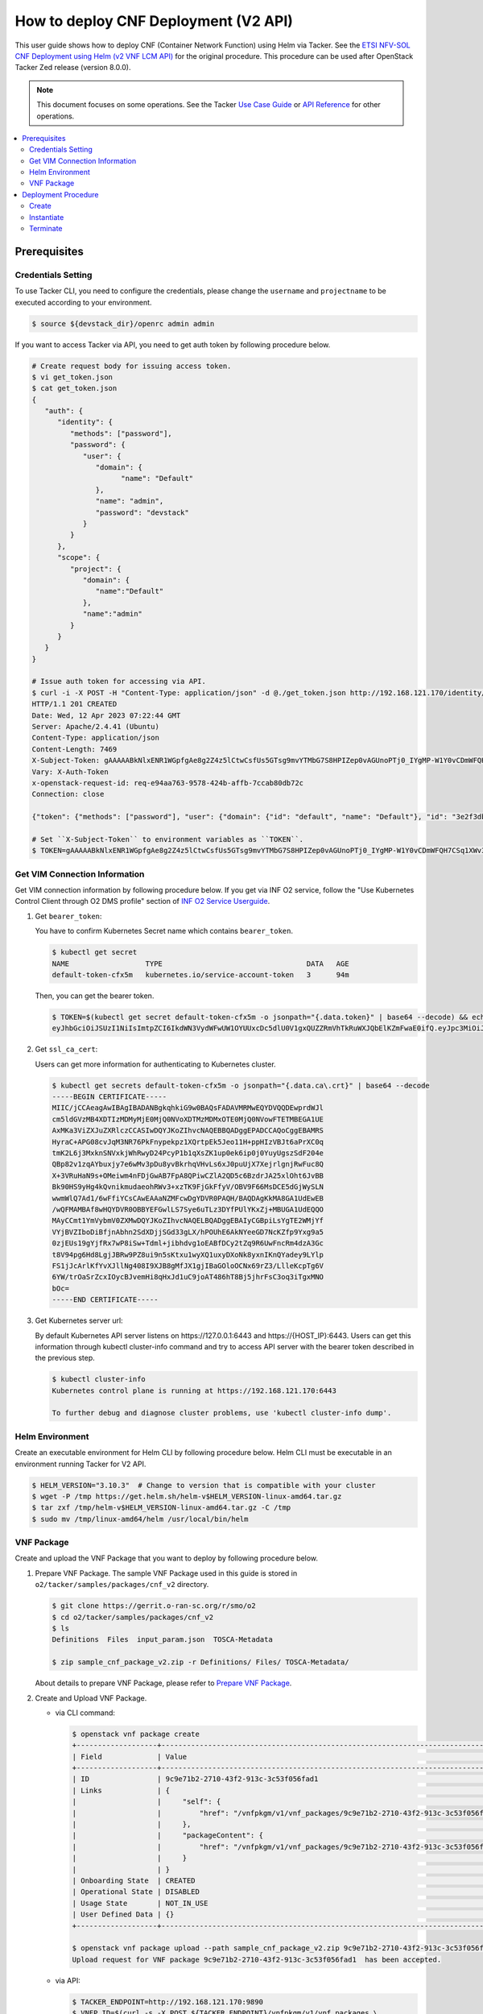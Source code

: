.. This work is licensed under a Creative Commons Attribution 4.0 International License.
.. http://creativecommons.org/licenses/by/4.0


How to deploy CNF Deployment (V2 API)
=====================================

This user guide shows how to deploy CNF (Container Network Function) using Helm via Tacker.
See the `ETSI NFV-SOL CNF Deployment using Helm (v2 VNF LCM API)`_ for the original procedure.
This procedure can be used after OpenStack Tacker Zed release (version 8.0.0).

.. note::

   This document focuses on some operations. See the Tacker `Use Case Guide`_ or `API Reference`_ for other operations.

.. contents::
   :depth: 3
   :local:

Prerequisites
-------------

Credentials Setting
~~~~~~~~~~~~~~~~~~~

To use Tacker CLI, you need to configure the credentials, please change the ``username`` and ``projectname`` to be executed according to your environment.

.. code:: bash

   $ source ${devstack_dir}/openrc admin admin

If you want to access Tacker via API, you need to get auth token by following procedure below.

.. code:: bash

   # Create request body for issuing access token.
   $ vi get_token.json
   $ cat get_token.json
   {
      "auth": {
         "identity": {
            "methods": ["password"],
            "password": {
               "user": {
                  "domain": {
                        "name": "Default"
                  },
                  "name": "admin",
                  "password": "devstack"
               }
            }
         },
         "scope": {
            "project": {
               "domain": {
                  "name":"Default"
               },
               "name":"admin"
            }
         }
      }
   }

   # Issue auth token for accessing via API.
   $ curl -i -X POST -H "Content-Type: application/json" -d @./get_token.json http://192.168.121.170/identity/v3/auth/tokens
   HTTP/1.1 201 CREATED
   Date: Wed, 12 Apr 2023 07:22:44 GMT
   Server: Apache/2.4.41 (Ubuntu)
   Content-Type: application/json
   Content-Length: 7469
   X-Subject-Token: gAAAAABkNlxENR1WGpfgAe8g2Z4z5lCtwCsfUs5GTsg9mvYTMbG7S8HPIZep0vAGUnoPTj0_IYgMP-W1Y0vCDmWFQH7CSq1XWv3qNMd4aFnclk5sHuP1s0JtHSls7IQMM6zbn-FBYUSWTc9d783OSxYKXWqf3qo-CfFjPwrkmNzfkzgtlogkeA4
   Vary: X-Auth-Token
   x-openstack-request-id: req-e94aa763-9578-424b-affb-7ccab80db72c
   Connection: close

   {"token": {"methods": ["password"], "user": {"domain": {"id": "default", "name": "Default"}, "id": "3e2f3db203e347bfa2197f8fdd038f39", "name": "admin", "password_expires_at": null}, "audit_ids": ["1pgGosVvR4azhw29woKvDw"], "expires_at": "2023-04-12T08:22:44.000000Z", "issued_at": "2023-04-12T07:22:44.000000Z", "project": {"domain": {"id": "default", "name": "Default"}, "id": "5af8bd4dd4ed4285ab1d45a95833cc67", "name": "admin"}, "is_domain": false, "roles": [{"id": "a039c220711049e0b77eac89a1504a81", "name": "reader"}, {"id": "57051bcc1fc24eb4875852a8ab32eae7", "name": "member"}, {"id": "029ea703a2534199a412b18cc5bfa31d", "name": "admin"}], "catalog": [{"endpoints": [{"id": "29307c3ec2f94553acbd7682e32602ba", "interface": "public", "region_id": "RegionOne", "url": "http://192.168.121.170:8989/v2", "region": "RegionOne"}, {"id": "45e5c5f2d4ce4841a980e29e6d3713f7", "interface": "internal", "region_id": "RegionOne", "url": "http://192.168.121.170:8989/v2", "region": "RegionOne"}, {"id": "8d79900575e3490cb71ad6fe5ff0697c", "interface": "admin", "region_id": "RegionOne", "url": "http://192.168.121.170:8989/v2", "region": "RegionOne"}], "id": "00c00313624d4c74aeaa55285e2c553d", "type": "workflowv2", "name": "mistral"}, {"endpoints": [{"id": "aafc7809d8a943d39d20490442ed87fa", "interface": "public", "region_id": "RegionOne", "url": "http://192.168.121.170/compute/v2/5af8bd4dd4ed4285ab1d45a95833cc67", "region": "RegionOne"}], "id": "131f57b38d7e4874a18446ab50f3f37b", "type": "compute_legacy", "name": "nova_legacy"}, {"endpoints": [{"id": "e1cd2199468a4486a4df2ffe884b9026", "interface": "public", "region_id": "RegionOne", "url": "http://192.168.121.170:12347/v1", "region": "RegionOne"}], "id": "4dc58229363a4e5fa3d863357554678b", "type": "maintenance", "name": "fenix"}, {"endpoints": [], "id": "53b114aa4c2b4cf7b642ef99e767e58c", "type": "kuryr-kubernetes", "name": "kuryr-kubernetes"}, {"endpoints": [{"id": "1156b12e11a04ac2ab4a674976e8bb3e", "interface": "admin", "region_id": "RegionOne", "url": "http://192.168.121.170/metric", "region": "RegionOne"}, {"id": "191a35e87d824e72819c28790d6dac8d", "interface": "internal", "region_id": "RegionOne", "url": "http://192.168.121.170/metric", "region": "RegionOne"}, {"id": "99016e127b7d4f8483636f5531d994c9", "interface": "public", "region_id": "RegionOne", "url": "http://192.168.121.170/metric", "region": "RegionOne"}], "id": "5d483e864b484f76a46266dc5640386b", "type": "metric", "name": "gnocchi"}, {"endpoints": [{"id": "d5ce793eee434288901795720538f811", "interface": "public", "region_id": "RegionOne", "url": "http://192.168.121.170/volume/v3/5af8bd4dd4ed4285ab1d45a95833cc67", "region": "RegionOne"}], "id": "5e5f3dc6efa545569f67f453a05ac234", "type": "block-storage", "name": "cinder"}, {"endpoints": [{"id": "6ed501fde45047fe9a3684cc791df953", "interface": "public", "region_id": "RegionOne", "url": "http://192.168.121.170/load-balancer", "region": "RegionOne"}], "id": "8b06952a46f3448f9e88daccee3212a9", "type": "load-balancer", "name": "octavia"}, {"endpoints": [{"id": "548133af931b4c0ea8d015dbb67d4388", "interface": "internal", "region_id": "RegionOne", "url": "http://192.168.121.170/identity", "region": "RegionOne"}, {"id": "58f0b35802f442f4997318017a37cae9", "interface": "admin", "region_id": "RegionOne", "url": "http://192.168.121.170/identity", "region": "RegionOne"}, {"id": "c062a6ce0ab54ee699b863b38e15c50a", "interface": "public", "region_id": "RegionOne", "url": "http://192.168.121.170/identity", "region": "RegionOne"}], "id": "8ee29bc9aa6d4ddda69f7810b0c52ff5", "type": "identity", "name": "keystone"}, {"endpoints": [{"id": "7fdd1dac28874280928e6c9313b4a415", "interface": "public", "region_id": "RegionOne", "url": "http://192.168.121.170/heat-api-cfn/v1", "region": "RegionOne"}], "id": "9605cce5cdad422f8934c891ac840fa7", "type": "cloudformation", "name": "heat-cfn"}, {"endpoints": [{"id": "53ed393173944da3bfac9d482907b65e", "interface": "internal", "region_id": "RegionOne", "url": "http://192.168.121.170:9890/", "region": "RegionOne"}, {"id": "d6891cda1327453aa28155fd18e8596e", "interface": "admin", "region_id": "RegionOne", "url": "http://192.168.121.170:9890/", "region": "RegionOne"}, {"id": "fef7c489ad544e708d9c85e4a801e344", "interface": "public", "region_id": "RegionOne", "url": "http://192.168.121.170:9890/", "region": "RegionOne"}], "id": "a2c67888fc7a4f55a4001cd807293daf", "type": "nfv-orchestration", "name": "tacker"}, {"endpoints": [{"id": "413321647af94f2fb948e59c76bc2b87", "interface": "public", "region_id": "RegionOne", "url": "http://192.168.121.170/placement", "region": "RegionOne"}], "id": "aa649b2a9f8644a184fd6857400328ab", "type": "placement", "name": "placement"}, {"endpoints": [{"id": "671a41088c4841d18c58db9ac8a97314", "interface": "public", "region_id": "RegionOne", "url": "http://192.168.121.170:9696/networking", "region": "RegionOne"}], "id": "b1abe9867d07457dbc7c84f37906300a", "type": "network", "name": "neutron"}, {"endpoints": [{"id": "ba3d670defb748a1b23a4697a7998fb7", "interface": "public", "region_id": "RegionOne", "url": "http://192.168.121.170/volume/v3/5af8bd4dd4ed4285ab1d45a95833cc67", "region": "RegionOne"}], "id": "b481211f6e5742f1913148ab157259ee", "type": "volumev3", "name": "cinderv3"}, {"endpoints": [{"id": "7eca8bcad7df40cda721a960a838f908", "interface": "public", "region_id": "RegionOne", "url": "http://192.168.121.170/heat-api/v1/5af8bd4dd4ed4285ab1d45a95833cc67", "region": "RegionOne"}], "id": "c7c437d0564f428db112516273ca2c0b", "type": "orchestration", "name": "heat"}, {"endpoints": [{"id": "2be3a59b29c04cf7a359ec8b973d334a", "interface": "admin", "region_id": "RegionOne", "url": "http://192.168.121.170/key-manager", "region": "RegionOne"}, {"id": "4258ac8e29084b5a82a48e55b2189284", "interface": "internal", "region_id": "RegionOne", "url": "http://192.168.121.170/key-manager", "region": "RegionOne"}, {"id": "d463ed0ea12a4b44974b9239d2c14a49", "interface": "public", "region_id": "RegionOne", "url": "http://192.168.121.170/key-manager", "region": "RegionOne"}], "id": "d411db3bd28a44f7b7c0ae53d3f5bb7b", "type": "key-manager", "name": "barbican"}, {"endpoints": [{"id": "05dea080ccc8493b9aa6a22bfe9d7b2b", "interface": "public", "region_id": "RegionOne", "url": "http://192.168.121.170/compute/v2.1", "region": "RegionOne"}], "id": "d69f1f3988ee4809a9bb496f4f312bbd", "type": "compute", "name": "nova"}, {"endpoints": [{"id": "86e8d9e1998b4b9caf503dc58fc1297a", "interface": "public", "region_id": "RegionOne", "url": "http://192.168.121.170/reservation/v1", "region": "RegionOne"}], "id": "d81b4911762a4c419f3816c36adcdac1", "type": "reservation", "name": "blazar"}, {"endpoints": [{"id": "0b0195a6580d48bf94eed97a35603756", "interface": "admin", "region_id": "RegionOne", "url": "http://192.168.121.170:8042", "region": "RegionOne"}, {"id": "67d676a732bb4c67abcdc5f433e5b3aa", "interface": "public", "region_id": "RegionOne", "url": "http://192.168.121.170:8042", "region": "RegionOne"}, {"id": "f753f73beed8463fa3f594c29911c332", "interface": "internal", "region_id": "RegionOne", "url": "http://192.168.121.170:8042", "region": "RegionOne"}], "id": "ddd00c0c78b448438bb925776fdbb350", "type": "alarming", "name": "aodh"}, {"endpoints": [{"id": "a39c85e31b3446239f958cc96c634216", "interface": "public", "region_id": "RegionOne", "url": "http://192.168.121.170/image", "region": "RegionOne"}], "id": "fe0a0e3590fa4fa69f395bcdc47f1241", "type": "image", "name": "glance"}]}}

   # Set ``X-Subject-Token`` to environment variables as ``TOKEN``.
   $ TOKEN=gAAAAABkNlxENR1WGpfgAe8g2Z4z5lCtwCsfUs5GTsg9mvYTMbG7S8HPIZep0vAGUnoPTj0_IYgMP-W1Y0vCDmWFQH7CSq1XWv3qNMd4aFnclk5sHuP1s0JtHSls7IQMM6zbn-FBYUSWTc9d783OSxYKXWqf3qo-CfFjPwrkmNzfkzgtlogkeA4

Get VIM Connection Information
~~~~~~~~~~~~~~~~~~~~~~~~~~~~~~
Get VIM connection information by following procedure below.
If you get via INF O2 service, follow the "Use Kubernetes Control Client through O2 DMS profile" section of `INF O2 Service Userguide`_.

1. Get ``bearer_token``:

   You have to confirm Kubernetes Secret name which contains ``bearer_token``.

   .. code:: bash

      $ kubectl get secret
      NAME                  TYPE                                  DATA   AGE
      default-token-cfx5m   kubernetes.io/service-account-token   3      94m

   Then, you can get the bearer token.

   .. code:: bash

      $ TOKEN=$(kubectl get secret default-token-cfx5m -o jsonpath="{.data.token}" | base64 --decode) && echo $TOKEN
      eyJhbGciOiJSUzI1NiIsImtpZCI6IkdWN3VydWFwUW1OYUUxcDc5dlU0V1gxQUZZRmVhTkRuWXJQbElKZmFwaE0ifQ.eyJpc3MiOiJrdWJlcm5ldGVzL3NlcnZpY2VhY2NvdW50Iiwia3ViZXJuZXRlcy5pby9zZXJ2aWNlYWNjb3VudC9uYW1lc3BhY2UiOiJkZWZhdWx0Iiwia3ViZXJuZXRlcy5pby9zZXJ2aWNlYWNjb3VudC9zZWNyZXQubmFtZSI6ImRlZmF1bHQtdG9rZW4tY2Z4NW0iLCJrdWJlcm5ldGVzLmlvL3NlcnZpY2VhY2NvdW50L3NlcnZpY2UtYWNjb3VudC5uYW1lIjoiZGVmYXVsdCIsImt1YmVybmV0ZXMuaW8vc2VydmljZWFjY291bnQvc2VydmljZS1hY2NvdW50LnVpZCI6IjVkYzQxODUxLTdkNzYtNGZmYS04MmVmLWEwYjVhODJjMTMzMSIsInN1YiI6InN5c3RlbTpzZXJ2aWNlYWNjb3VudDpkZWZhdWx0OmRlZmF1bHQifQ.JFnE29iPCCOXeVroogNWYMe_r1qBoJNust0paR0yuZ7ctmR5EDeal79-HzFctiIYcoL5fPK0nHc4ZsyAIAyfs5eK-NvBMru3TwY4PduXAZ5U1cu_e1e3SPF31taMwgXXC2NpbtnVocUCC5xJ9V9EXLUV7-AFj14raHvjtnVWFIBkJpTshPbWmbdgMdMMkuAe57OR1kY_KoKlC0fBdHoCRlw-MDwkCN5gTf9eYQstVRmBCtJHDJ638o-2I-wu4bsun7uaZWsA_RCCJrxqdvo9G7EIvoq_LrHhqy7MSA41UhqGCKPwdpl58DoG98PBHNCiyVH47SvFTXyxS6BdYe8ZsQ

2. Get ``ssl_ca_cert``:

   Users can get more information for authenticating to Kubernetes cluster.

   .. code:: bash

      $ kubectl get secrets default-token-cfx5m -o jsonpath="{.data.ca\.crt}" | base64 --decode
      -----BEGIN CERTIFICATE-----
      MIIC/jCCAeagAwIBAgIBADANBgkqhkiG9w0BAQsFADAVMRMwEQYDVQQDEwprdWJl
      cm5ldGVzMB4XDTIzMDMyMjE0MjQ0NVoXDTMzMDMxOTE0MjQ0NVowFTETMBEGA1UE
      AxMKa3ViZXJuZXRlczCCASIwDQYJKoZIhvcNAQEBBQADggEPADCCAQoCggEBAMRS
      HyraC+APG08cvJqM3NR76PkFnypekpz1XQrtpEk5Jeo11H+ppHIzVBJt6aPrXC0q
      tmK2L6j3MxknSNVxkjWhRwyD24PcyP1b1qXsZK1up0ek6ip0j0YuyUgszSdF204e
      QBp82v1zqAYbuxjy7e6wMv3pDu8yvBkrhqVHvLs6xJ0puUjX7XejrlgnjRwFuc8Q
      X+3VRuHaN9s+OMeiwm4nFDjGwAB7FpA8QPiwCZlA2QD5c6BzdrJA25xlOht6JvBB
      Bk90HS9yHg4kQvnikmudaeohRWv3+xzTK9FjGkFfyV/OBV9F66MsDCE5dGjWySLN
      wwmWlQ7Ad1/6wFfiYCsCAwEAAaNZMFcwDgYDVR0PAQH/BAQDAgKkMA8GA1UdEwEB
      /wQFMAMBAf8wHQYDVR0OBBYEFGwlLS7Sye6uTLz3DYfPUlYKxZj+MBUGA1UdEQQO
      MAyCCmt1YmVybmV0ZXMwDQYJKoZIhvcNAQELBQADggEBAIyCGBpiLsYgTE2WMjYf
      VYjBVZIboDiBfjnAbhn2SdXDjjSGd33gLX/hPOUhE6AkNYeeGD7NcKZfp9Yxg9a5
      0zjEUs19gYjfRx7wP8iSw+Tdml+jibhdvg1oEABfDCy2tZq9R6UwFncRm4dzA3Gc
      t8V94pg6Hd8LgjJBRw9PZ8ui9n5sKtxu1wyXQ1uxyDXoNk8yxnIKnQYadey9LYlp
      FS1jJcArlKfYvXJllNg408I9XJB8gMfJX1gjIBaGOloOCNx69rZ3/LlleKcpTg6V
      6YW/trOaSrZcxIOycBJvemHi8qHxJd1uC9joAT486hT8Bj5jhrFsC3oq3iTgxMNO
      bOc=
      -----END CERTIFICATE-----

3. Get Kubernetes server url:

   By default Kubernetes API server listens on \https://127.0.0.1:6443 and \https://{HOST_IP}:6443.
   Users can get this information through kubectl cluster-info command and try to access API server with the bearer token described in the previous step.

   .. code:: bash

      $ kubectl cluster-info
      Kubernetes control plane is running at https://192.168.121.170:6443

      To further debug and diagnose cluster problems, use 'kubectl cluster-info dump'.

Helm Environment
~~~~~~~~~~~~~~~~
Create an executable environment for Helm CLI by following procedure below.
Helm CLI must be executable in an environment running Tacker for V2 API.

.. code:: bash

   $ HELM_VERSION="3.10.3"  # Change to version that is compatible with your cluster
   $ wget -P /tmp https://get.helm.sh/helm-v$HELM_VERSION-linux-amd64.tar.gz
   $ tar zxf /tmp/helm-v$HELM_VERSION-linux-amd64.tar.gz -C /tmp
   $ sudo mv /tmp/linux-amd64/helm /usr/local/bin/helm

VNF Package
~~~~~~~~~~~
Create and upload the VNF Package that you want to deploy by following procedure below.

1. Prepare VNF Package.
   The sample VNF Package used in this guide is stored in ``o2/tacker/samples/packages/cnf_v2`` directory.

   .. code:: bash

      $ git clone https://gerrit.o-ran-sc.org/r/smo/o2
      $ cd o2/tacker/samples/packages/cnf_v2
      $ ls
      Definitions  Files  input_param.json  TOSCA-Metadata

      $ zip sample_cnf_package_v2.zip -r Definitions/ Files/ TOSCA-Metadata/

   About details to prepare VNF Package, please refer to `Prepare VNF Package`_.

2. Create and Upload VNF Package.

   * via CLI command:

     .. code:: bash

        $ openstack vnf package create
        +-------------------+-------------------------------------------------------------------------------------------------+
        | Field             | Value                                                                                           |
        +-------------------+-------------------------------------------------------------------------------------------------+
        | ID                | 9c9e71b2-2710-43f2-913c-3c53f056fad1                                                            |
        | Links             | {                                                                                               |
        |                   |     "self": {                                                                                   |
        |                   |         "href": "/vnfpkgm/v1/vnf_packages/9c9e71b2-2710-43f2-913c-3c53f056fad1"                 |
        |                   |     },                                                                                          |
        |                   |     "packageContent": {                                                                         |
        |                   |         "href": "/vnfpkgm/v1/vnf_packages/9c9e71b2-2710-43f2-913c-3c53f056fad1/package_content" |
        |                   |     }                                                                                           |
        |                   | }                                                                                               |
        | Onboarding State  | CREATED                                                                                         |
        | Operational State | DISABLED                                                                                        |
        | Usage State       | NOT_IN_USE                                                                                      |
        | User Defined Data | {}                                                                                              |
        +-------------------+-------------------------------------------------------------------------------------------------+

        $ openstack vnf package upload --path sample_cnf_package_v2.zip 9c9e71b2-2710-43f2-913c-3c53f056fad1
        Upload request for VNF package 9c9e71b2-2710-43f2-913c-3c53f056fad1  has been accepted.

   * via API:

     .. code:: bash

        $ TACKER_ENDPOINT=http://192.168.121.170:9890
        $ VNFP_ID=$(curl -s -X POST ${TACKER_ENDPOINT}/vnfpkgm/v1/vnf_packages \
                    -H "Content-type: application/json" -H "X-Auth-Token:$TOKEN" -d '{}' | jq -r '.id')

        $ VNFP_CONTENTS=./sample_cnf_package_v2.zip

        $ curl -i -X PUT ${TACKER_ENDPOINT}/vnfpkgm/v1/vnf_packages/$VNFP_ID/package_content \
               -H "Content-type: application/zip" -H "X-Auth-Token:$TOKEN" -H "Accept:application/zip" \
               -F vnf_package_content=@${VNFP_CONTENTS}


Deployment Procedure
--------------------

Create
~~~~~~
Create a VNF Instance by specifying the VNFD ID. The VNFD ID is the value defined in the VNFD file and can be found in the :command:`openstack vnf package show` command.

* via CLI command:

  .. code:: bash

     $ openstack vnflcm create 37391b92-a1d9-44e5-855a-83644cdc3265 --os-tacker-api-version 2
     +-----------------------------+------------------------------------------------------------------------------------------------------------------+
     | Field                       | Value                                                                                                            |
     +-----------------------------+------------------------------------------------------------------------------------------------------------------+
     | ID                          | 8ed20808-4d28-47c2-a83d-80e35c62d050                                                                             |
     | Instantiation State         | NOT_INSTANTIATED                                                                                                 |
     | Links                       | {                                                                                                                |
     |                             |     "self": {                                                                                                    |
     |                             |         "href": "http://127.0.0.1:9890/vnflcm/v2/vnf_instances/8ed20808-4d28-47c2-a83d-80e35c62d050"             |
     |                             |     },                                                                                                           |
     |                             |     "instantiate": {                                                                                             |
     |                             |         "href": "http://127.0.0.1:9890/vnflcm/v2/vnf_instances/8ed20808-4d28-47c2-a83d-80e35c62d050/instantiate" |
     |                             |     }                                                                                                            |
     |                             | }                                                                                                                |
     | VNF Configurable Properties |                                                                                                                  |
     | VNF Instance Description    |                                                                                                                  |
     | VNF Instance Name           |                                                                                                                  |
     | VNF Product Name            | Sample CNF                                                                                                       |
     | VNF Provider                | Company                                                                                                          |
     | VNF Software Version        | 1.0                                                                                                              |
     | VNFD ID                     | 37391b92-a1d9-44e5-855a-83644cdc3265                                                                             |
     | VNFD Version                | 1.0                                                                                                              |
     +-----------------------------+------------------------------------------------------------------------------------------------------------------+

* via API:

  .. code:: bash

     $ VNFD_ID=$(curl -s -X GET ${TACKER_ENDPOINT}/vnfpkgm/v1/vnf_packages/$VNFP_ID \
                      -H "X-Auth-Token:$TOKEN" | jq -r '.vnfdId')

     $ VNF_INST_ID=$(curl -sS -X POST ${TACKER_ENDPOINT}/vnflcm/v2/vnf_instances \
                          -H "Content-type: application/json" -H "X-Auth-Token:$TOKEN" -H "Version: 2.0.0" \
                          -d '{ "vnfdId": "'$VNFD_ID'"}' | jq -r '.id')

Instantiate
~~~~~~~~~~~
Instantiate a VNF by specifying the ID of the created VNF Instance and a file path of input parameters.
V2 API allows you to insert VIM connection information directly into the instantiate input parameters.

.. code:: bash

   $ cat input_param.json
   {
      "flavourId": "helmchart",
      "vimConnectionInfo": {
         "vim1": {
               "vimType": "ETSINFV.HELM.V_3",
               "interfaceInfo": {
                  "endpoint": "https://192.168.121.170:6443",
                  "ssl_ca_cert": "-----BEGIN CERTIFICATE-----\nMIIC/jCCAeagAwIBAgIBADANBgkqhkiG9w0BAQsFADAVMRMwEQYDVQQDEwprdWJl\ncm5ldGVzMB4XDTIzMDMyMjE0MjQ0NVoXDTMzMDMxOTE0MjQ0NVowFTETMBEGA1UE\nAxMKa3ViZXJuZXRlczCCASIwDQYJKoZIhvcNAQEBBQADggEPADCCAQoCggEBAMRS\nHyraC+APG08cvJqM3NR76PkFnypekpz1XQrtpEk5Jeo11H+ppHIzVBJt6aPrXC0q\ntmK2L6j3MxknSNVxkjWhRwyD24PcyP1b1qXsZK1up0ek6ip0j0YuyUgszSdF204e\nQBp82v1zqAYbuxjy7e6wMv3pDu8yvBkrhqVHvLs6xJ0puUjX7XejrlgnjRwFuc8Q\nX+3VRuHaN9s+OMeiwm4nFDjGwAB7FpA8QPiwCZlA2QD5c6BzdrJA25xlOht6JvBB\nBk90HS9yHg4kQvnikmudaeohRWv3+xzTK9FjGkFfyV/OBV9F66MsDCE5dGjWySLN\nwwmWlQ7Ad1/6wFfiYCsCAwEAAaNZMFcwDgYDVR0PAQH/BAQDAgKkMA8GA1UdEwEB\n/wQFMAMBAf8wHQYDVR0OBBYEFGwlLS7Sye6uTLz3DYfPUlYKxZj+MBUGA1UdEQQO\nMAyCCmt1YmVybmV0ZXMwDQYJKoZIhvcNAQELBQADggEBAIyCGBpiLsYgTE2WMjYf\nVYjBVZIboDiBfjnAbhn2SdXDjjSGd33gLX/hPOUhE6AkNYeeGD7NcKZfp9Yxg9a5\n0zjEUs19gYjfRx7wP8iSw+Tdml+jibhdvg1oEABfDCy2tZq9R6UwFncRm4dzA3Gc\nt8V94pg6Hd8LgjJBRw9PZ8ui9n5sKtxu1wyXQ1uxyDXoNk8yxnIKnQYadey9LYlp\nFS1jJcArlKfYvXJllNg408I9XJB8gMfJX1gjIBaGOloOCNx69rZ3/LlleKcpTg6V\n6YW/trOaSrZcxIOycBJvemHi8qHxJd1uC9joAT486hT8Bj5jhrFsC3oq3iTgxMNO\nbOc=\n-----END CERTIFICATE-----"
               },
               "accessInfo": {
                  "bearer_token": "eyJhbGciOiJSUzI1NiIsImtpZCI6IkdWN3VydWFwUW1OYUUxcDc5dlU0V1gxQUZZRmVhTkRuWXJQbElKZmFwaE0ifQ.eyJpc3MiOiJrdWJlcm5ldGVzL3NlcnZpY2VhY2NvdW50Iiwia3ViZXJuZXRlcy5pby9zZXJ2aWNlYWNjb3VudC9uYW1lc3BhY2UiOiJkZWZhdWx0Iiwia3ViZXJuZXRlcy5pby9zZXJ2aWNlYWNjb3VudC9zZWNyZXQubmFtZSI6ImRlZmF1bHQtdG9rZW4tY2Z4NW0iLCJrdWJlcm5ldGVzLmlvL3NlcnZpY2VhY2NvdW50L3NlcnZpY2UtYWNjb3VudC5uYW1lIjoiZGVmYXVsdCIsImt1YmVybmV0ZXMuaW8vc2VydmljZWFjY291bnQvc2VydmljZS1hY2NvdW50LnVpZCI6IjVkYzQxODUxLTdkNzYtNGZmYS04MmVmLWEwYjVhODJjMTMzMSIsInN1YiI6InN5c3RlbTpzZXJ2aWNlYWNjb3VudDpkZWZhdWx0OmRlZmF1bHQifQ.JFnE29iPCCOXeVroogNWYMe_r1qBoJNust0paR0yuZ7ctmR5EDeal79-HzFctiIYcoL5fPK0nHc4ZsyAIAyfs5eK-NvBMru3TwY4PduXAZ5U1cu_e1e3SPF31taMwgXXC2NpbtnVocUCC5xJ9V9EXLUV7-AFj14raHvjtnVWFIBkJpTshPbWmbdgMdMMkuAe57OR1kY_KoKlC0fBdHoCRlw-MDwkCN5gTf9eYQstVRmBCtJHDJ638o-2I-wu4bsun7uaZWsA_RCCJrxqdvo9G7EIvoq_LrHhqy7MSA41UhqGCKPwdpl58DoG98PBHNCiyVH47SvFTXyxS6BdYe8ZsQ"
               }
         }
      },
      "additionalParams": {
         "helm_chart_path": "Files/kubernetes/test-chart-0.1.0.tgz",
         "helm_value_names": {
               "VDU1": {
                  "replica": "replicaCount"
               }
         },
         "namespace": "default"
      }
   }

* via CLI command:

  .. code:: bash

     $ openstack vnflcm instantiate 8ed20808-4d28-47c2-a83d-80e35c62d050  input_param.json --os-tacker-api-version 2
     Instantiate request for VNF Instance 8ed20808-4d28-47c2-a83d-80e35c62d050  has been accepted.

* via API:

  .. code:: bash

     $ curl -i -X POST ${TACKER_ENDPOINT}/vnflcm/v2/vnf_instances/$VNF_INST_ID/instantiate \
            -H "Content-type: application/json" -H "X-Auth-Token:$TOKEN" -H "Version: 2.0.0" \
            -d @./input_param.json

You can verify that the deployment was successful in the following ways:

1. Verify that the VNF Instance displayed by the command is as follows:

   * ``Instantiation State`` became ``INSTANTIATED``.
   * Deployed resource information is stored in ``vnfcResourceInfo`` of ``Instantiated Vnf Info``.

   * via CLI command:

     .. code:: bash

        $ openstack vnflcm show 8ed20808-4d28-47c2-a83d-80e35c62d050 --os-tacker-api-version 2
        +-----------------------------+----------------------------------------------------------------------------------------------------------------------+
        | Field                       | Value                                                                                                                |
        +-----------------------------+----------------------------------------------------------------------------------------------------------------------+
        | ID                          | 8ed20808-4d28-47c2-a83d-80e35c62d050                                                                                 |
        | Instantiated Vnf Info       | {                                                                                                                    |
        |                             |     "flavourId": "helmchart",                                                                                        |
        |                             |     "vnfState": "STARTED",                                                                                           |
        |                             |     "scaleStatus": [                                                                                                 |
        |                             |         {                                                                                                            |
        |                             |             "aspectId": "vdu1_aspect",                                                                               |
        |                             |             "scaleLevel": 0                                                                                          |
        |                             |         }                                                                                                            |
        |                             |     ],                                                                                                               |
        |                             |     "maxScaleLevels": [                                                                                              |
        |                             |         {                                                                                                            |
        |                             |             "aspectId": "vdu1_aspect",                                                                               |
        |                             |             "scaleLevel": 2                                                                                          |
        |                             |         }                                                                                                            |
        |                             |     ],                                                                                                               |
        |                             |     "vnfcResourceInfo": [                                                                                            |
        |                             |         {                                                                                                            |
        |                             |             "id": "vdu1-vnf8ed208084d2847c2a83d80e35c62d050-5b6b57ddbc-lznmz",                                       |
        |                             |             "vduId": "VDU1",                                                                                         |
        |                             |             "computeResource": {                                                                                     |
        |                             |                 "resourceId": "vdu1-vnf8ed208084d2847c2a83d80e35c62d050-5b6b57ddbc-lznmz",                           |
        |                             |                 "vimLevelResourceType": "Deployment"                                                                 |
        |                             |             },                                                                                                       |
        |                             |             "metadata": {}                                                                                           |
        |                             |         }                                                                                                            |
        |                             |     ],                                                                                                               |
        |                             |     "vnfcInfo": [                                                                                                    |
        |                             |         {                                                                                                            |
        |                             |             "id": "VDU1-vdu1-vnf8ed208084d2847c2a83d80e35c62d050-5b6b57ddbc-lznmz",                                  |
        |                             |             "vduId": "VDU1",                                                                                         |
        |                             |             "vnfcResourceInfoId": "vdu1-vnf8ed208084d2847c2a83d80e35c62d050-5b6b57ddbc-lznmz",                       |
        |                             |             "vnfcState": "STARTED"                                                                                   |
        |                             |         }                                                                                                            |
        |                             |     ],                                                                                                               |
        |                             |     "metadata": {                                                                                                    |
        |                             |         "namespace": "default",                                                                                      |
        |                             |         "vdu_reses": {                                                                                               |
        |                             |             "VDU1": {                                                                                                |
        |                             |                 "apiVersion": "apps/v1",                                                                             |
        |                             |                 "kind": "Deployment",                                                                                |
        |                             |                 "metadata": {                                                                                        |
        |                             |                     "name": "vdu1-vnf8ed208084d2847c2a83d80e35c62d050",                                              |
        |                             |                     "labels": {                                                                                      |
        |                             |                         "helm.sh/chart": "test-chart-0.1.0",                                                         |
        |                             |                         "app.kubernetes.io/name": "test-chart",                                                      |
        |                             |                         "app.kubernetes.io/instance": "vnf8ed208084d2847c2a83d80e35c62d050",                         |
        |                             |                         "app.kubernetes.io/version": "1.16.0",                                                       |
        |                             |                         "app.kubernetes.io/managed-by": "Helm"                                                       |
        |                             |                     },                                                                                               |
        |                             |                     "namespace": "default"                                                                           |
        |                             |                 },                                                                                                   |
        |                             |                 "spec": {                                                                                            |
        |                             |                     "replicas": 1,                                                                                   |
        |                             |                     "selector": {                                                                                    |
        |                             |                         "matchLabels": {                                                                             |
        |                             |                             "app.kubernetes.io/name": "test-chart",                                                  |
        |                             |                             "app.kubernetes.io/instance": "vnf8ed208084d2847c2a83d80e35c62d050"                      |
        |                             |                         }                                                                                            |
        |                             |                     },                                                                                               |
        |                             |                     "template": {                                                                                    |
        |                             |                         "metadata": {                                                                                |
        |                             |                             "labels": {                                                                              |
        |                             |                                 "app.kubernetes.io/name": "test-chart",                                              |
        |                             |                                 "app.kubernetes.io/instance": "vnf8ed208084d2847c2a83d80e35c62d050"                  |
        |                             |                             }                                                                                        |
        |                             |                         },                                                                                           |
        |                             |                         "spec": {                                                                                    |
        |                             |                             "serviceAccountName": "vnf8ed208084d2847c2a83d80e35c62d050-test-chart",                  |
        |                             |                             "securityContext": {},                                                                   |
        |                             |                             "containers": [                                                                          |
        |                             |                                 {                                                                                    |
        |                             |                                     "name": "test-chart",                                                            |
        |                             |                                     "securityContext": {},                                                           |
        |                             |                                     "image": "nginx:1.16.0",                                                         |
        |                             |                                     "imagePullPolicy": "IfNotPresent",                                               |
        |                             |                                     "ports": [                                                                       |
        |                             |                                         {                                                                            |
        |                             |                                             "name": "http",                                                          |
        |                             |                                             "containerPort": 80,                                                     |
        |                             |                                             "protocol": "TCP"                                                        |
        |                             |                                         }                                                                            |
        |                             |                                     ],                                                                               |
        |                             |                                     "resources": {}                                                                  |
        |                             |                                 }                                                                                    |
        |                             |                             ]                                                                                        |
        |                             |                         }                                                                                            |
        |                             |                     }                                                                                                |
        |                             |                 }                                                                                                    |
        |                             |             }                                                                                                        |
        |                             |         },                                                                                                           |
        |                             |         "helm_chart_path": "Files/kubernetes/test-chart-0.1.0.tgz",                                                  |
        |                             |         "helm_value_names": {                                                                                        |
        |                             |             "VDU1": {                                                                                                |
        |                             |                 "replica": "replicaCount"                                                                            |
        |                             |             }                                                                                                        |
        |                             |         },                                                                                                           |
        |                             |         "release_name": "vnf8ed208084d2847c2a83d80e35c62d050",                                                       |
        |                             |         "revision": "1"                                                                                              |
        |                             |     }                                                                                                                |
        |                             | }                                                                                                                    |
        | Instantiation State         | INSTANTIATED                                                                                                         |
        | Links                       | {                                                                                                                    |
        |                             |     "self": {                                                                                                        |
        |                             |         "href": "http://127.0.0.1:9890/vnflcm/v2/vnf_instances/8ed20808-4d28-47c2-a83d-80e35c62d050"                 |
        |                             |     },                                                                                                               |
        |                             |     "terminate": {                                                                                                   |
        |                             |         "href": "http://127.0.0.1:9890/vnflcm/v2/vnf_instances/8ed20808-4d28-47c2-a83d-80e35c62d050/terminate"       |
        |                             |     },                                                                                                               |
        |                             |     "scale": {                                                                                                       |
        |                             |         "href": "http://127.0.0.1:9890/vnflcm/v2/vnf_instances/8ed20808-4d28-47c2-a83d-80e35c62d050/scale"           |
        |                             |     },                                                                                                               |
        |                             |     "heal": {                                                                                                        |
        |                             |         "href": "http://127.0.0.1:9890/vnflcm/v2/vnf_instances/8ed20808-4d28-47c2-a83d-80e35c62d050/heal"            |
        |                             |     },                                                                                                               |
        |                             |     "changeExtConn": {                                                                                               |
        |                             |         "href": "http://127.0.0.1:9890/vnflcm/v2/vnf_instances/8ed20808-4d28-47c2-a83d-80e35c62d050/change_ext_conn" |
        |                             |     }                                                                                                                |
        |                             | }                                                                                                                    |
        | VIM Connection Info         | {                                                                                                                    |
        |                             |     "vim1": {                                                                                                        |
        |                             |         "vimType": "ETSINFV.HELM.V_3",                                                                               |
        |                             |         "interfaceInfo": {                                                                                           |
        |                             |             "endpoint": "https://192.168.121.170:6443",                                                              |
        |                             |             "ssl_ca_cert": "-----BEGIN CERTIFICATE-----\nMIIC/jCCAeagAwIBAgIBADANBgkqhkiG9w0BAQsFADAVMRMwEQYDVQQDEwp |
        |                             | rdWJl\ncm5ldGVzMB4XDTIzMDMyMjE0MjQ0NVoXDTMzMDMxOTE0MjQ0NVowFTETMBEGA1UE\nAxMKa3ViZXJuZXRlczCCASIwDQYJKoZIhvcNAQEBBQA |
        |                             | DggEPADCCAQoCggEBAMRS\nHyraC+APG08cvJqM3NR76PkFnypekpz1XQrtpEk5Jeo11H+ppHIzVBJt6aPrXC0q\ntmK2L6j3MxknSNVxkjWhRwyD24P |
        |                             | cyP1b1qXsZK1up0ek6ip0j0YuyUgszSdF204e\nQBp82v1zqAYbuxjy7e6wMv3pDu8yvBkrhqVHvLs6xJ0puUjX7XejrlgnjRwFuc8Q\nX+3VRuHaN9s |
        |                             | +OMeiwm4nFDjGwAB7FpA8QPiwCZlA2QD5c6BzdrJA25xlOht6JvBB\nBk90HS9yHg4kQvnikmudaeohRWv3+xzTK9FjGkFfyV/OBV9F66MsDCE5dGjWy |
        |                             | SLN\nwwmWlQ7Ad1/6wFfiYCsCAwEAAaNZMFcwDgYDVR0PAQH/BAQDAgKkMA8GA1UdEwEB\n/wQFMAMBAf8wHQYDVR0OBBYEFGwlLS7Sye6uTLz3DYfPU |
        |                             | lYKxZj+MBUGA1UdEQQO\nMAyCCmt1YmVybmV0ZXMwDQYJKoZIhvcNAQELBQADggEBAIyCGBpiLsYgTE2WMjYf\nVYjBVZIboDiBfjnAbhn2SdXDjjSGd |
        |                             | 33gLX/hPOUhE6AkNYeeGD7NcKZfp9Yxg9a5\n0zjEUs19gYjfRx7wP8iSw+Tdml+jibhdvg1oEABfDCy2tZq9R6UwFncRm4dzA3Gc\nt8V94pg6Hd8Lg |
        |                             | jJBRw9PZ8ui9n5sKtxu1wyXQ1uxyDXoNk8yxnIKnQYadey9LYlp\nFS1jJcArlKfYvXJllNg408I9XJB8gMfJX1gjIBaGOloOCNx69rZ3/LlleKcpTg6 |
        |                             | V\n6YW/trOaSrZcxIOycBJvemHi8qHxJd1uC9joAT486hT8Bj5jhrFsC3oq3iTgxMNO\nbOc=\n-----END CERTIFICATE-----"                |
        |                             |         },                                                                                                           |
        |                             |         "accessInfo": {                                                                                              |
        |                             |             "bearer_token": "eyJhbGciOiJSUzI1NiIsImtpZCI6IkdWN3VydWFwUW1OYUUxcDc5dlU0V1gxQUZZRmVhTkRuWXJQbElKZmFwaE0 |
        |                             | ifQ.eyJpc3MiOiJrdWJlcm5ldGVzL3NlcnZpY2VhY2NvdW50Iiwia3ViZXJuZXRlcy5pby9zZXJ2aWNlYWNjb3VudC9uYW1lc3BhY2UiOiJkZWZhdWx0 |
        |                             | Iiwia3ViZXJuZXRlcy5pby9zZXJ2aWNlYWNjb3VudC9zZWNyZXQubmFtZSI6ImRlZmF1bHQtdG9rZW4tY2Z4NW0iLCJrdWJlcm5ldGVzLmlvL3NlcnZp |
        |                             | Y2VhY2NvdW50L3NlcnZpY2UtYWNjb3VudC5uYW1lIjoiZGVmYXVsdCIsImt1YmVybmV0ZXMuaW8vc2VydmljZWFjY291bnQvc2VydmljZS1hY2NvdW50 |
        |                             | LnVpZCI6IjVkYzQxODUxLTdkNzYtNGZmYS04MmVmLWEwYjVhODJjMTMzMSIsInN1YiI6InN5c3RlbTpzZXJ2aWNlYWNjb3VudDpkZWZhdWx0OmRlZmF1 |
        |                             | bHQifQ.JFnE29iPCCOXeVroogNWYMe_r1qBoJNust0paR0yuZ7ctmR5EDeal79-HzFctiIYcoL5fPK0nHc4ZsyAIAyfs5eK-NvBMru3TwY4PduXAZ5U1 |
        |                             | cu_e1e3SPF31taMwgXXC2NpbtnVocUCC5xJ9V9EXLUV7-AFj14raHvjtnVWFIBkJpTshPbWmbdgMdMMkuAe57OR1kY_KoKlC0fBdHoCRlw-MDwkCN5gT |
        |                             | f9eYQstVRmBCtJHDJ638o-2I-wu4bsun7uaZWsA_RCCJrxqdvo9G7EIvoq_LrHhqy7MSA41UhqGCKPwdpl58DoG98PBHNCiyVH47SvFTXyxS6BdYe8Zs |
        |                             | Q"                                                                                                                   |
        |                             |         }                                                                                                            |
        |                             |     }                                                                                                                |
        |                             | }                                                                                                                    |
        | VNF Configurable Properties |                                                                                                                      |
        | VNF Instance Description    |                                                                                                                      |
        | VNF Instance Name           |                                                                                                                      |
        | VNF Product Name            | Sample CNF                                                                                                           |
        | VNF Provider                | Company                                                                                                              |
        | VNF Software Version        | 1.0                                                                                                                  |
        | VNFD ID                     | 37391b92-a1d9-44e5-855a-83644cdc3265                                                                                 |
        | VNFD Version                | 1.0                                                                                                                  |
        +-----------------------------+----------------------------------------------------------------------------------------------------------------------+

   * via API:

     .. code:: bash

        $ curl -X GET ${TACKER_ENDPOINT}/vnflcm/v2/vnf_instances/$VNF_INST_ID \
               -H "Content-type: application/json" -H "X-Auth-Token:$TOKEN"  -H "Version: 2.0.0" \
               | jq -r '{ instantiationState: .instantiationState,
                          vnfcResourceInfo: .instantiatedVnfInfo.vnfcResourceInfo }'
        {
          "instantiationState": "INSTANTIATED",
          "vnfcResourceInfo": [
            {
              "id": "vdu1-vnf8ed208084d2847c2a83d80e35c62d050-5b6b57ddbc-lznmz",
              "vduId": "VDU1",
              "computeResource": {
                "resourceId": "vdu1-vnf8ed208084d2847c2a83d80e35c62d050-5b6b57ddbc-lznmz",
                "vimLevelResourceType": "Deployment"
              },
              "metadata": {}
            }
          ]
        }

2. Verify the CNF resources that were actually created as follows:

   .. code:: bash

      $ kubectl get deployment
      NAME                                       READY   UP-TO-DATE   AVAILABLE   AGE
      vdu1-vnf8ed208084d2847c2a83d80e35c62d050   1/1     1            1           3m15s

      $ kubectl get pod
      NAME                                                        READY   STATUS    RESTARTS   AGE
      vdu1-vnf8ed208084d2847c2a83d80e35c62d050-5b6b57ddbc-lznmz   1/1     Running   0          3m35s

      $ helm list
      NAME                                 NAMESPACE  REVISION  UPDATED                                 STATUS    CHART             APP VERSION
      vnf8ed208084d2847c2a83d80e35c62d050  default    1         2023-04-06 07:15:50.502657283 +0000 UTC deployed  test-chart-0.1.0  1.16.0

Terminate
~~~~~~~~~
Terminate a VNF by specifying the VNF Instance ID.

* via CLI command:

  .. code:: bash

     $ openstack vnflcm terminate 8ed20808-4d28-47c2-a83d-80e35c62d050 --os-tacker-api-version 2
     Terminate request for VNF Instance '8ed20808-4d28-47c2-a83d-80e35c62d050' has been accepted.

* via API:

  .. code:: bash

     $ curl -i -X POST ${TACKER_ENDPOINT}/vnflcm/v2/vnf_instances/$VNF_INST_ID/terminate \
            -H "Content-type: application/json" -H "X-Auth-Token:$TOKEN" -H "Version: 2.0.0" \
            -d '{"terminationType": "FORCEFUL"}'

.. _ETSI NFV-SOL CNF Deployment using Helm (v2 VNF LCM API): https://docs.openstack.org/tacker/latest/user/etsi_cnf_helm_v2.html
.. _Use Case Guide: https://docs.openstack.org/tacker/latest/user/etsi_use_case_guide.html
.. _API Reference: https://docs.openstack.org/api-ref/nfv-orchestration
.. _INF O2 Service Userguide: https://docs.o-ran-sc.org/projects/o-ran-sc-pti-o2/en/latest/user-guide.html
.. _Prepare VNF Package: https://docs.openstack.org/tacker/latest/user/etsi_cnf_helm_v2.html#prepare-vnf-package

